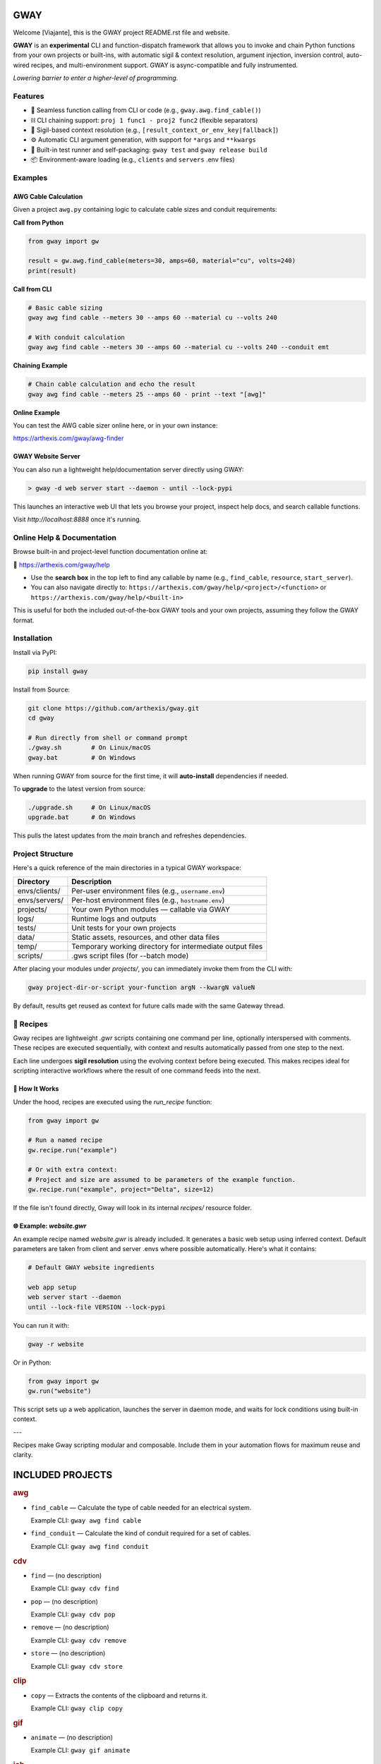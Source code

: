 GWAY
====

Welcome [Viajante], this is the GWAY project README.rst file and website.

**GWAY** is an **experimental** CLI and function-dispatch framework that allows you to invoke and chain Python functions from your own projects or built-ins, with automatic sigil & context resolution, argument injection, inversion control, auto-wired recipes, and multi-environment support. GWAY is async-compatible and fully instrumented.

`Lowering barrier to enter a higher-level of programming.`


Features
--------

- 🔌 Seamless function calling from CLI or code (e.g., ``gway.awg.find_cable()``)
- ⛓️ CLI chaining support: ``proj 1 func1 - proj2 func2`` (flexible separators)
- 🧠 Sigil-based context resolution (e.g., ``[result_context_or_env_key|fallback]``)
- ⚙️ Automatic CLI argument generation, with support for ``*args`` and ``**kwargs``
- 🧪 Built-in test runner and self-packaging: ``gway test`` and ``gway release build``
- 📦 Environment-aware loading (e.g., ``clients`` and ``servers`` .env files)

Examples
--------

AWG Cable Calculation
~~~~~~~~~~~~~~~~~~~~~

Given a project ``awg.py`` containing logic to calculate cable sizes and conduit requirements:

**Call from Python**

.. code-block:: python

    from gway import gw

    result = gw.awg.find_cable(meters=30, amps=60, material="cu", volts=240)
    print(result)

**Call from CLI**

.. code-block:: bash

    # Basic cable sizing
    gway awg find cable --meters 30 --amps 60 --material cu --volts 240

    # With conduit calculation
    gway awg find cable --meters 30 --amps 60 --material cu --volts 240 --conduit emt

**Chaining Example**

.. code-block:: bash

    # Chain cable calculation and echo the result
    gway awg find cable --meters 25 --amps 60 - print --text "[awg]"

**Online Example**

You can test the AWG cable sizer online here, or in your own instance:

https://arthexis.com/gway/awg-finder


GWAY Website Server
~~~~~~~~~~~~~~~~~~~

You can also run a lightweight help/documentation server directly using GWAY:

.. code-block:: powershell

    > gway -d web server start --daemon - until --lock-pypi

This launches an interactive web UI that lets you browse your project, inspect help docs, and search callable functions.

Visit `http://localhost:8888` once it's running.

Online Help & Documentation
---------------------------

Browse built-in and project-level function documentation online at:

📘 https://arthexis.com/gway/help

- Use the **search box** in the top left to find any callable by name (e.g., ``find_cable``, ``resource``, ``start_server``).
- You can also navigate directly to: ``https://arthexis.com/gway/help/<project>/<function>`` or ``https://arthexis.com/gway/help/<built-in>``

This is useful for both the included out-of-the-box GWAY tools and your own projects, assuming they follow the GWAY format.


Installation
------------

Install via PyPI:

.. code-block:: bash

    pip install gway

Install from Source:

.. code-block:: bash

    git clone https://github.com/arthexis/gway.git
    cd gway

    # Run directly from shell or command prompt
    ./gway.sh        # On Linux/macOS
    gway.bat         # On Windows

When running GWAY from source for the first time, it will **auto-install** dependencies if needed.

To **upgrade** to the latest version from source:

.. code-block:: bash

    ./upgrade.sh     # On Linux/macOS
    upgrade.bat      # On Windows

This pulls the latest updates from the `main` branch and refreshes dependencies.

Project Structure
-----------------

Here's a quick reference of the main directories in a typical GWAY workspace:

+----------------+-------------------------------------------------------------+
| Directory      | Description                                                 |
+================+=============================================================+
| envs/clients/  | Per-user environment files (e.g., ``username.env``)         |
+----------------+-------------------------------------------------------------+
| envs/servers/  | Per-host environment files (e.g., ``hostname.env``)         |
+----------------+-------------------------------------------------------------+
| projects/      | Your own Python modules — callable via GWAY                 |
+----------------+-------------------------------------------------------------+
| logs/          | Runtime logs and outputs                                    |
+----------------+-------------------------------------------------------------+
| tests/         | Unit tests for your own projects                            |
+----------------+-------------------------------------------------------------+
| data/          | Static assets, resources, and other data files              |
+----------------+-------------------------------------------------------------+
| temp/          | Temporary working directory for intermediate output files   |
+----------------+-------------------------------------------------------------+
| scripts/       | .gws script files (for --batch mode)                        |
+----------------+-------------------------------------------------------------+


After placing your modules under `projects/`, you can immediately invoke them from the CLI with:

.. code-block:: bash

    gway project-dir-or-script your-function argN --kwargN valueN


By default, results get reused as context for future calls made with the same Gateway thread.  


🧪 Recipes
----------

Gway recipes are lightweight `.gwr` scripts containing one command per line, optionally interspersed with comments. These recipes are executed sequentially, with context and results automatically passed from one step to the next.

Each line undergoes **sigil resolution** using the evolving context before being executed. This makes recipes ideal for scripting interactive workflows where the result of one command feeds into the next.

🔁 How It Works
~~~~~~~~~~~~~~~

Under the hood, recipes are executed using the `run_recipe` function:

.. code-block:: python

    from gway import gw

    # Run a named recipe
    gw.recipe.run("example")

    # Or with extra context:
    # Project and size are assumed to be parameters of the example function.
    gw.recipe.run("example", project="Delta", size=12)

If the file isn't found directly, Gway will look in its internal `recipes/` resource folder.


🌐 Example: `website.gwr`
~~~~~~~~~~~~~~~~~~~~~~~~~

An example recipe named `website.gwr` is already included. It generates a basic web setup using inferred context. Default parameters are taken from client and server .envs where possible automatically. Here's what it contains:

.. code-block:: 

    # Default GWAY website ingredients

    web app setup
    web server start --daemon
    until --lock-file VERSION --lock-pypi


You can run it with:

.. code-block:: bash

    gway -r website


Or in Python:

.. code-block:: python

    from gway import gw
    gw.run("website")


This script sets up a web application, launches the server in daemon mode, and waits for lock conditions using built-in context.

---

Recipes make Gway scripting modular and composable. Include them in your automation flows for maximum reuse and clarity.


INCLUDED PROJECTS
=================

.. rubric:: awg

- ``find_cable`` — Calculate the type of cable needed for an electrical system.

  Example CLI: ``gway awg find cable``

- ``find_conduit`` — Calculate the kind of conduit required for a set of cables.

  Example CLI: ``gway awg find conduit``


.. rubric:: cdv

- ``find`` — (no description)

  Example CLI: ``gway cdv find``

- ``pop`` — (no description)

  Example CLI: ``gway cdv pop``

- ``remove`` — (no description)

  Example CLI: ``gway cdv remove``

- ``store`` — (no description)

  Example CLI: ``gway cdv store``


.. rubric:: clip

- ``copy`` — Extracts the contents of the clipboard and returns it.

  Example CLI: ``gway clip copy``


.. rubric:: gif

- ``animate`` — (no description)

  Example CLI: ``gway gif animate``


.. rubric:: job

- ``schedule`` — Schedule a recipe to run.

  Example CLI: ``gway job schedule``


.. rubric:: mail

- ``send`` — Send an email with the specified subject and message, using defaults from env if available.

  Example CLI: ``gway mail send``


.. rubric:: net

- ``export_connections`` — Export NetworkManager connections into a JSON-serializable list of dicts.

  Example CLI: ``gway net export connections``


.. rubric:: node

- ``register`` — Registers this node with the given server's registration endpoint.

  Example CLI: ``gway node register``


.. rubric:: ocpp

- ``setup_csms_app`` — OCPP 1.6 CSMS implementation with:

  Example CLI: ``gway ocpp setup csms app``

- ``setup_sink_app`` — Basic OCPP passive sink for messages, acting as a dummy CSMS server.

  Example CLI: ``gway ocpp setup sink app``


.. rubric:: odoo

- ``Form`` — (no description)

  Example CLI: ``gway odoo Form``

- ``asynccontextmanager`` — @asynccontextmanager decorator.

  Example CLI: ``gway odoo asynccontextmanager``

- ``create_quote`` — Create a new quotation using a specified template and customer name.

  Example CLI: ``gway odoo create quote``

- ``execute`` — A generic function to directly interface with Odoo's execute_kw method.

  Example CLI: ``gway odoo execute``

- ``fetch_customers`` — Fetch customers from Odoo with optional filters.

  Example CLI: ``gway odoo fetch customers``

- ``fetch_order`` — Fetch the details of a specific order by its ID from Odoo, including all line details.

  Example CLI: ``gway odoo fetch order``

- ``fetch_products`` — Fetch the list of non-archived products from Odoo.

  Example CLI: ``gway odoo fetch products``

- ``fetch_quotes`` — Fetch quotes/quotations from Odoo with optional filters.

  Example CLI: ``gway odoo fetch quotes``

- ``fetch_templates`` — Fetch available quotation templates from Odoo with optional filters.

  Example CLI: ``gway odoo fetch templates``

- ``get_user_info`` — Retrieve Odoo user information by username.

  Example CLI: ``gway odoo get user info``

- ``read_chat`` — Read chat messages from an Odoo user by username.

  Example CLI: ``gway odoo read chat``

- ``send_chat`` — Send a chat message to an Odoo user by username.

  Example CLI: ``gway odoo send chat``

- ``setup_chatbot_app`` — Create a FastAPI app (or append to existing ones) serving a chatbot UI and logic.

  Example CLI: ``gway odoo setup chatbot app``


.. rubric:: png

- ``credit_images`` — Receives a folder containing .png image files and uses a reverse image lookup

  Example CLI: ``gway png credit images``

- ``sanitize_filename`` — Sanitize the credit string to be filesystem-safe.

  Example CLI: ``gway png sanitize filename``


.. rubric:: qr

- ``generate_b64data`` — Generate a QR code image from the given value and return it as a base64-encoded PNG string.

  Example CLI: ``gway qr generate b64data``

- ``generate_image`` — Generate a QR code image from the given value and save it to the specified path.

  Example CLI: ``gway qr generate image``

- ``generate_img`` — Generate a QR code image from the given value and save it to the specified path.

  Example CLI: ``gway qr generate img``

- ``generate_url`` — Return the local URL to a QR code with the given value. 

  Example CLI: ``gway qr generate url``

- ``requires`` — (no description)

  Example CLI: ``gway qr requires``

- ``scan_image`` — Scan the given image (file‑path or PIL.Image) for QR codes and return

  Example CLI: ``gway qr scan image``

- ``scan_img`` — Scan the given image (file‑path or PIL.Image) for QR codes and return

  Example CLI: ``gway qr scan img``


.. rubric:: readme

- ``collect_projects`` — Scan `project_dir` for all modules/packages, collect public functions,

  Example CLI: ``gway readme collect projects``


.. rubric:: recipe

- ``register_gwr`` — Register the .gwr file extension so that double-click launches:

  Example CLI: ``gway recipe register gwr``

- ``run`` — (no description)

  Example CLI: ``gway recipe run``


.. rubric:: release

- ``build`` — Build the project and optionally upload to PyPI.

  Example CLI: ``gway release build``

- ``build_help`` — (no description)

  Example CLI: ``gway release build help``

- ``extract_todos`` — (no description)

  Example CLI: ``gway release extract todos``


.. rubric:: service


.. rubric:: sql

- ``connect`` — Connects to a SQLite database using a context manager.

  Example CLI: ``gway sql connect``

- ``contextmanager`` — @contextmanager decorator.

  Example CLI: ``gway sql contextmanager``

- ``infer_type`` — Infer SQL type from a sample value.

  Example CLI: ``gway sql infer type``


.. rubric:: t

- ``minus`` — Return current datetime plus given seconds.

  Example CLI: ``gway t minus``

- ``now`` — Return the current datetime object.

  Example CLI: ``gway t now``

- ``plus`` — Return current datetime plus given seconds.

  Example CLI: ``gway t plus``

- ``to_download`` — Prompt: Create a python function that takes a file size such as 100 MB or 1.76 GB 

  Example CLI: ``gway t to download``

- ``ts`` — Return the current timestamp in ISO-8601 format.

  Example CLI: ``gway t ts``


.. rubric:: tests

- ``dummy_function`` — Dummy function for testing.

  Example CLI: ``gway tests dummy function``

- ``variadic_both`` — (no description)

  Example CLI: ``gway tests variadic both``

- ``variadic_keyword`` — (no description)

  Example CLI: ``gway tests variadic keyword``

- ``variadic_positional`` — (no description)

  Example CLI: ``gway tests variadic positional``



License
-------

MIT License
